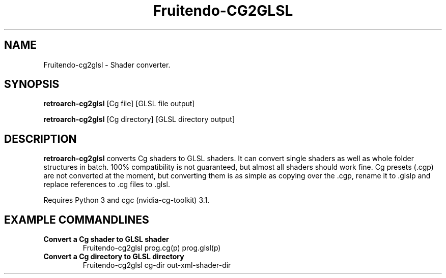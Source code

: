 .\" Fruitendo-cg2glsl.6

.TH "Fruitendo-CG2GLSL" "6" "July 10, 2014" "Fruitendo-CG2GLSL" "System Manager's Manual: Fruitendo-cg2glsl"

.SH "NAME"

Fruitendo-cg2glsl \- Shader converter.

.SH "SYNOPSIS"

\fBretroarch-cg2glsl\fR [Cg file] [GLSL file output]

.LP

\fBretroarch-cg2glsl\fR [Cg directory] [GLSL directory output]

.SH "DESCRIPTION"

\fBretroarch-cg2glsl\fR converts Cg shaders to GLSL shaders. It can convert single shaders as well as whole folder structures in batch. 100% compatibility is not guaranteed, but almost all shaders should work fine. Cg presets (.cgp) are not converted at the moment, but converting them is as simple as copying over the .cgp, rename it to .glslp and replace references to .cg files to .glsl.

.LP

Requires Python 3 and cgc (nvidia-cg-toolkit) 3.1.

.SH "EXAMPLE COMMANDLINES"

.TP
\fBConvert a Cg shader to GLSL shader\fR
Fruitendo-cg2glsl prog.cg(p) prog.glsl(p)

.TP
\fBConvert a Cg directory to GLSL directory\fR
Fruitendo-cg2glsl cg-dir out-xml-shader-dir
